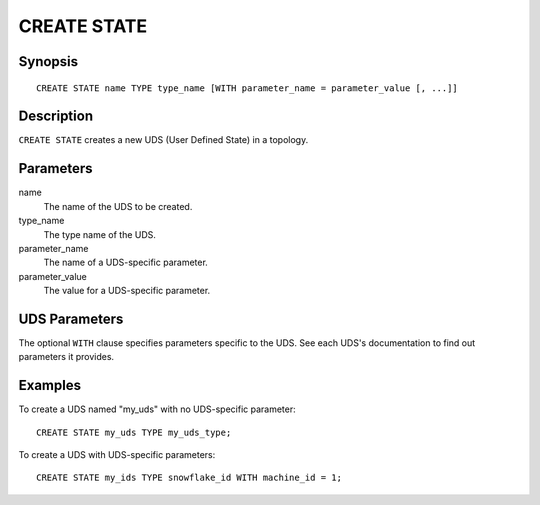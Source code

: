 .. _ref_stmts_create_state:

CREATE STATE
============

Synopsis
--------

::

    CREATE STATE name TYPE type_name [WITH parameter_name = parameter_value [, ...]]

Description
-----------

``CREATE STATE`` creates a new UDS (User Defined State) in a topology.

Parameters
----------

name
    The name of the UDS to be created.

type_name
    The type name of the UDS.

parameter_name
    The name of a UDS-specific parameter.

parameter_value
    The value for a UDS-specific parameter.

UDS Parameters
--------------

The optional ``WITH`` clause specifies parameters specific to the UDS.
See each UDS's documentation to find out parameters it provides.

Examples
--------

To create a UDS named "my_uds" with no UDS-specific parameter::

    CREATE STATE my_uds TYPE my_uds_type;

To create a UDS with UDS-specific parameters::

    CREATE STATE my_ids TYPE snowflake_id WITH machine_id = 1;
